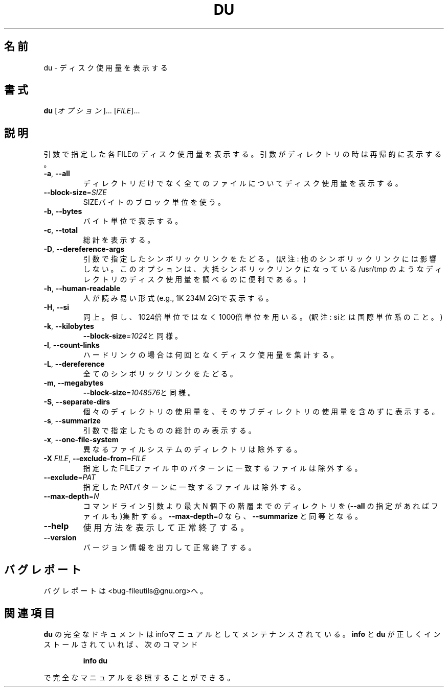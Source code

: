 .\" Japanese Version Copyright (c) 1997 Tanoshima Hidetohsi
.\"         all rights reserved.
.\" Translated Jan 31, 1997
.\"         by Tanoshima Hidetoshi <tano@sainet.or.jp>
.\" Updated Fri Mar 23 12:54:04 JST 2001
.\"         by Asakawa Satoshi <rod@i.am>
.\"
.\" DO NOT MODIFY THIS FILE!  It was generated by help2man 1.5.1.2.
.TH DU 1 "November 1998" "GNU fileutils 4.0" "FSF"
.\"O .SH NAME
.SH 名前
.\"O du \- estimate file space usage
du \- ディスク使用量を表示する
.\"O .SH SYNOPSIS
.SH 書式
.\"O .B du
.\"O [\fIOPTION\fR]... [\fIFILE\fR]...
.B du
[\fIオプション\fR]... [\fIFILE\fR]...
.\"O .SH DESCRIPTION
.SH 説明
.PP
.\" Add any additional description here
.PP
.\"O Summarize disk usage of each FILE, recursively for directories.
引数で指定した各FILEのディスク使用量を表示する。
引数がディレクトリの時は再帰的に表示する。
.TP
\fB\-a\fR, \fB\-\-all\fR
.\"O write counts for all files, not just directories
ディレクトリだけでなく全てのファイルについてディスク使用量を表示する。
.TP
\fB\-\-block\-size\fR=\fISIZE\fR
.\"O use SIZE-byte blocks
SIZEバイトのブロック単位を使う。
.TP
\fB\-b\fR, \fB\-\-bytes\fR
.\"O print size in bytes
バイト単位で表示する。
.TP
\fB\-c\fR, \fB\-\-total\fR
.\"O produce a grand total
総計を表示する。
.TP
\fB\-D\fR, \fB\-\-dereference\-args\fR
.\"O dereference PATHs when symbolic link
引数で指定したシンボリックリンクをたどる。
(訳注: 他のシンボリックリンクには影響しない。
このオプ ションは、大抵シンボリックリンクになっている
/usr/tmp のようなディレクトリのディスク使用量を調べるのに便利である。)
.TP
\fB\-h\fR, \fB\-\-human\-readable\fR
.\"O print sizes in human readable format (e.g., 1K 234M 2G)
人が読み易い形式(e.g., 1K 234M 2G)で表示する。
.TP
\fB\-H\fR, \fB\-\-si\fR
.\"O likewise, but use powers of 1000 not 1024
同上。但し、1024倍単位ではなく1000倍単位を用いる。
(訳注: siとは国際単位系のこと。)
.TP
\fB\-k\fR, \fB\-\-kilobytes\fR
.\"O like \fB\-\-block\-size\fR=\fI1024\fR
\fB\-\-block\-size\fR=\fI1024\fRと同様。
.TP
\fB\-l\fR, \fB\-\-count\-links\fR
.\"O count sizes many times if hard linked
ハードリンクの場合は何回となくディスク使用量を集計する。
.TP
\fB\-L\fR, \fB\-\-dereference\fR
.\"O dereference all symbolic links
全てのシンボリックリンクをたどる。
.TP
\fB\-m\fR, \fB\-\-megabytes\fR
.\"O like \fB\-\-block\-size\fR=\fI1048576\fR
\fB\-\-block\-size\fR=\fI1048576\fRと同様。
.TP
\fB\-S\fR, \fB\-\-separate\-dirs\fR
.\"O do not include size of subdirectories
個々のディレクトリの使用量を、そのサブディレクトリの使用量を含めずに表示する。
.TP
\fB\-s\fR, \fB\-\-summarize\fR
.\"O display only a total for each argument
引数で指定したものの総計のみ表示する。
.TP
\fB\-x\fR, \fB\-\-one\-file\-system\fR
.\"O skip directories on different filesystems
異なるファイルシステムのディレクトリは除外する。
.TP
\fB\-X\fR \fIFILE\fR, \fB\-\-exclude\-from\fR=\fIFILE\fR
.\"O Exclude files that match any pattern in FILE.
指定したFILEファイル中のパターンに一致するファイルは除外する。
.TP
\fB\-\-exclude\fR=\fIPAT\fR
.\"O Exclude files that match PAT.
指定したPATパターンに一致するファイルは除外する。
.TP
\fB\-\-max\-depth\fR=\fIN\fR
.\"O print the total for a directory (or file, with \fB\-\-all\fR) only if it is N or fewer levels below the command line argument;  \fB\-\-max\-depth\fR=\fI0\fR is the same as \fB\-\-summarize\fR
コマンドライン引数より最大 N 個下の階層までのディレクトリを
(\fB\-\-all\fR の指定があればファイルも)集計する。
\fB\-\-max\-depth\fR=\fI0\fR なら、\fB\-\-summarize\fR と同等となる。
.TP
\fB\-\-help\fR
.\"O display this help and exit
使用方法を表示して正常終了する。
.TP
\fB\-\-version\fR
.\"O output version information and exit
バージョン情報を出力して正常終了する。
.\"O .SH "REPORTING BUGS"
.SH バグレポート
.\"O Report bugs to <bug-fileutils@gnu.org>.
バグレポートは<bug-fileutils@gnu.org>へ。
.\"O .SH "SEE ALSO"
.SH 関連項目
.\"O The full documentation for
.\"O .B du
.\"O is maintained as a Texinfo manual.  If the
.\"O .B info
.\"O and
.\"O .B du
.\"O programs are properly installed at your site, the command
.\"O .IP
.\"O .B info du
.\"O .PP
.\"O should give you access to the complete manual.
.B du
の完全なドキュメントはinfoマニュアルとしてメンテナンスされている。
.B info
と
.B du
が正しくインストールされていれば、次のコマンド
.IP
.B info du
.PP
で完全なマニュアルを参照することができる。
